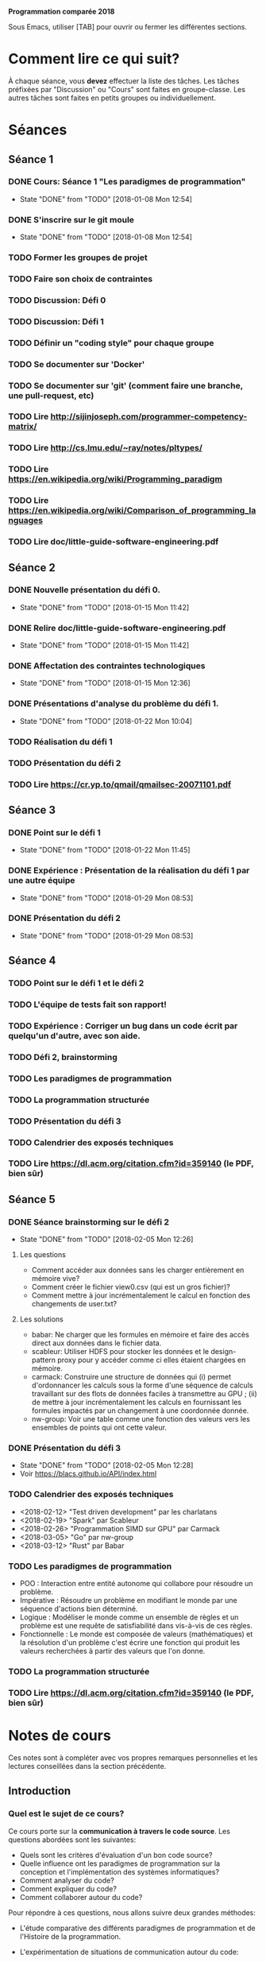 #+STARTUP: hidestars
#+TODO: TODO(t!) FOCUSED (f@/!) STARTED(s@/!) WAITING(w@/!) SOMEDAY(S@/!) URGENT (u!) | DONE(d!) CANCELLED(c@!)

*Programmation comparée 2018*

Sous Emacs, utiliser [TAB] pour ouvrir ou fermer les différentes sections.

* Comment lire ce qui suit?
  À chaque séance, vous *devez* effectuer la liste des tâches.
  Les tâches préfixées par "Discussion" ou "Cours" sont faites en groupe-classe.
  Les autres tâches sont faites en petits groupes ou individuellement.

* Séances
** Séance 1
*** DONE Cours: Séance 1 "Les paradigmes de programmation"
    - State "DONE"       from "TODO"       [2018-01-08 Mon 12:54]
*** DONE S'inscrire sur le git moule
    - State "DONE"       from "TODO"       [2018-01-08 Mon 12:54]
*** TODO Former les groupes de projet
*** TODO Faire son choix de contraintes
*** TODO Discussion: Défi 0
*** TODO Discussion: Défi 1
*** TODO Définir un "coding style" pour chaque groupe
*** TODO Se documenter sur 'Docker'
*** TODO Se documenter sur 'git' (comment faire une branche, une pull-request, etc)
*** TODO Lire http://sijinjoseph.com/programmer-competency-matrix/
*** TODO Lire http://cs.lmu.edu/~ray/notes/pltypes/
*** TODO Lire https://en.wikipedia.org/wiki/Programming_paradigm
*** TODO Lire https://en.wikipedia.org/wiki/Comparison_of_programming_languages
*** TODO Lire doc/little-guide-software-engineering.pdf

** Séance 2
*** DONE Nouvelle présentation du défi 0.
    - State "DONE"       from "TODO"       [2018-01-15 Mon 11:42]
*** DONE Relire doc/little-guide-software-engineering.pdf
    - State "DONE"       from "TODO"       [2018-01-15 Mon 11:42]
*** DONE Affectation des contraintes technologiques
    - State "DONE"       from "TODO"       [2018-01-15 Mon 12:36]
*** DONE Présentations d'analyse du problème du défi 1.
    - State "DONE"       from "TODO"       [2018-01-22 Mon 10:04]
*** TODO Réalisation du défi 1
*** TODO Présentation du défi 2
*** TODO Lire https://cr.yp.to/qmail/qmailsec-20071101.pdf
** Séance 3
*** DONE Point sur le défi 1
    - State "DONE"       from "TODO"       [2018-01-22 Mon 11:45]
*** DONE Expérience : Présentation de la réalisation du défi 1 par une autre équipe
    - State "DONE"       from "TODO"       [2018-01-29 Mon 08:53]
*** DONE Présentation du défi 2
    - State "DONE"       from "TODO"       [2018-01-29 Mon 08:53]
** Séance 4
*** TODO Point sur le défi 1 et le défi 2
*** TODO L'équipe de tests fait son rapport!
*** TODO Expérience : Corriger un bug dans un code écrit par quelqu'un d'autre, avec son aide.
*** TODO Défi 2, brainstorming
*** TODO Les paradigmes de programmation
*** TODO La programmation structurée
*** TODO Présentation du défi 3
*** TODO Calendrier des exposés techniques
*** TODO Lire https://dl.acm.org/citation.cfm?id=359140 (le PDF, bien sûr)
** Séance 5
*** DONE Séance brainstorming sur le défi 2
    - State "DONE"       from "TODO"       [2018-02-05 Mon 12:26]
**** Les questions
     - Comment accéder aux données sans les charger entièrement en
       mémoire vive?
     - Comment créer le fichier view0.csv (qui est un gros fichier)?
     - Comment mettre à jour incrémentalement le calcul en fonction
       des changements de user.txt?
**** Les solutions
     - babar: Ne charger que les formules en mémoire et faire des
       accès direct aux données dans le fichier data.
     - scableur: Utiliser HDFS pour stocker les données et le
       design-pattern proxy pour y accéder comme ci elles étaient
       chargées en mémoire.
     - carmack: Construire une structure de données qui (i) permet
       d'ordonnancer les calculs sous la forme d'une séquence de
       calculs travaillant sur des flots de données faciles à
       transmettre au GPU ; (ii) de mettre à jour incrémentalement
       les calculs en fournissant les formules impactés par un
       changement à une coordonnée donnée.
     - nw-group: Voir une table comme une fonction des valeurs vers
       les ensembles de points qui ont cette valeur. 
*** DONE Présentation du défi 3
    - State "DONE"       from "TODO"       [2018-02-05 Mon 12:28]
    - Voir https://blacs.github.io/API/index.html
*** TODO Calendrier des exposés techniques
    - <2018-02-12> "Test driven development" par les charlatans
    - <2018-02-19> "Spark" par Scableur
    - <2018-02-26> "Programmation SIMD sur GPU" par Carmack
    - <2018-03-05> "Go" par nw-group
    - <2018-03-12> "Rust" par Babar
*** TODO Les paradigmes de programmation
    - POO : Interaction entre entité autonome qui collabore pour
      résoudre un problème.
    - Impérative : Résoudre un problème en modifiant le monde par une séquence
      d'actions bien déterminé.
    - Logique : Modéliser le monde  comme un ensemble de règles et un problème
      est une requête de satisfiabilité dans vis-à-vis de ces règles.
    - Fonctionnelle : Le monde est composée de valeurs (mathématiques) et
      la résolution d'un problème c'est écrire une fonction qui produit
      les valeurs recherchées à partir des valeurs que l'on donne.
*** TODO La programmation structurée

*** TODO Lire https://dl.acm.org/citation.cfm?id=359140 (le PDF, bien sûr)
* Notes de cours

Ces notes sont à compléter avec vos propres remarques personnelles et
les lectures conseillées dans la section précédente.

** Introduction
*** Quel est le sujet de ce cours?
    Ce cours porte sur la *communication à travers le code
    source*. Les questions abordées sont les suivantes:

    - Quels sont les critères d'évaluation d'un bon code source?
    - Quelle influence ont les paradigmes de programmation sur la
      conception et l'implémentation des systèmes informatiques?
    - Comment analyser du code?
    - Comment expliquer du code?
    - Comment collaborer autour du code?

    Pour répondre à ces questions, nous allons suivre deux grandes méthodes:

    - L'étude comparative des différents paradigmes de programmation
      et de l'Histoire de la programmation.

    - L'expérimentation de situations de communication autour du code:
      - Expliquer son code.
      - Expliquer, modifier, évaluer le code d'un tiers.
      - Comparer des solutions techniques pour la résolution d'un problème donné.
      - Exposer une solution technique.
      - Intégrer un projet logiciel existant.

*** Qu'est-ce que j'attends de vous?

    - Avant tout, de l'ouverture d'esprit, de la curiosité et un
      comportement actif en cours!

    - Plus "scolairement" : vous serez évalués de façon continue lors
      des diverses expériences et l'examen final portera sur une
      analyse du travail de l'ensemble des groupes.

    - Les items marqués TODO dans la section précédente *doivent* être
      pris au sérieux et effectués conscieusement.
* Fiches méthodologiques
** Comment évaluer du code?
*** Correction
*** Efficacité
*** Lisilibité
*** Extensibilité
*** Robustesse
** Comment présenter du code?
** Comment évaluer efficacement le travail d'un collègue?
